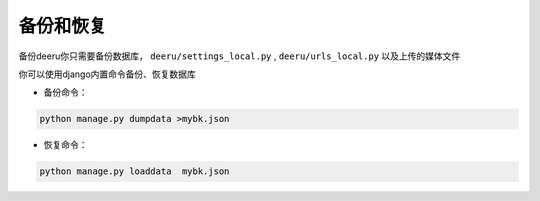 .. _backup-restore:

=============
备份和恢复
=============

备份deeru你只需要备份数据库， ``deeru/settings_local.py`` , ``deeru/urls_local.py`` 以及上传的媒体文件

你可以使用django内置命令备份、恢复数据库

* 备份命令：
.. code-block:: bash

    python manage.py dumpdata >mybk.json

* 恢复命令：
.. code-block:: bash

    python manage.py loaddata  mybk.json


